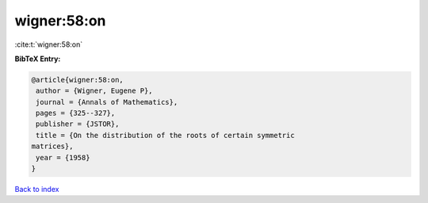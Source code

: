 wigner:58:on
============

:cite:t:`wigner:58:on`

**BibTeX Entry:**

.. code-block:: bibtex

   @article{wigner:58:on,
    author = {Wigner, Eugene P},
    journal = {Annals of Mathematics},
    pages = {325--327},
    publisher = {JSTOR},
    title = {On the distribution of the roots of certain symmetric
   matrices},
    year = {1958}
   }

`Back to index <../By-Cite-Keys.html>`_
